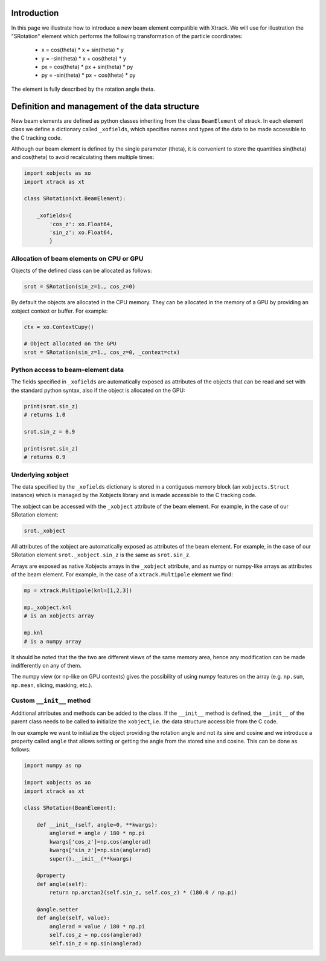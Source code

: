 Introduction
============

In this page we illustrate how to introduce a new beam element compatible with Xtrack.
We will use for illustration the "SRotation" element which performs the following transformation of the particle coordinates:

 - x  =  cos(theta) * x + sin(theta) * y
 - y  = -sin(theta) * x + cos(theta) * y
 - px  =  cos(theta) * px + sin(theta) * py
 - py  = -sin(theta) * px + cos(theta) * py

The element is fully described by the rotation angle theta.


Definition and management of the data structure
===============================================

New beam elements are defined as python classes inheriting from the class ``BeamElement`` of xtrack.
In each element class we define a dictionary called ``_xofields``, which specifies names and types of the data to be made accessible to the C tracking code.

Although our beam element is defined by the single parameter (theta), it is convenient to store the quantities sin(theta) and cos(theta) to avoid recalculating them multiple times:

.. code-block:: python

    import xobjects as xo
    import xtrack as xt

    class SRotation(xt.BeamElement):

        _xofields={
            'cos_z': xo.Float64,
            'sin_z': xo.Float64,
            }

Allocation of beam elements on CPU or GPU
-----------------------------------------

Objects of the defined class can be allocated as follows:

.. code-block:: python

    srot = SRotation(sin_z=1., cos_z=0)

By default the objects are allocated in the CPU memory. They can be allocated in the memory of a GPU by providing an xobject context or buffer. For example:

.. code-block:: python

    ctx = xo.ContextCupy()

    # Object allocated on the GPU
    srot = SRotation(sin_z=1., cos_z=0, _context=ctx)

Python access to beam-element data
----------------------------------

The fields specified in ``_xofields`` are automatically exposed as attributes of the objects that can be read and set with the standard python syntax, also if the object is allocated on the GPU:

.. code-block:: python

    print(srot.sin_z)
    # returns 1.0

    srot.sin_z = 0.9

    print(srot.sin_z)
    # returns 0.9


Underlying xobject
------------------

The data specified by the ``_xofields`` dictionary is stored in a contiguous memory
block (an ``xobjects.Struct`` instance) which is managed by the Xobjects library
and is made accessible to the C tracking code.

The xobject can be accessed with the ``_xobject`` attribute of the beam element.
For example, in the case of our SRotation element:

.. code-block:: python

    srot._xobject

All attributes of the xobject are automatically exposed as attributes of the beam element.
For example, in the case of our SRotation element ``srot._xobject.sin_z`` is the
same as ``srot.sin_z``.

Arrays are exposed as native Xobjects arrays in the ``_xobject`` attribute, and
as numpy or numpy-like arrays as attributes of the beam element. For example, in
the case of a ``xtrack.Multipole`` element we find:

.. code-block:: python

    mp = xtrack.Multipole(knl=[1,2,3])

    mp._xobject.knl
    # is an xobjects array

    mp.knl
    # is a numpy array

It should be noted that the the two are different views of the same memory area,
hence any modification can be made indifferently on any of them.

The numpy view (or np-like on GPU contexts) gives the possibility of using 
numpy features on the array (e.g. ``np.sum``, ``np.mean``, slicing, masking, etc.).




Custom ``__init__`` method
--------------------------

Additional attributes and methods can be added to the class. If the ``__init__``
method is defined, the ``__init__`` of the parent class needs to be called to
initialize the ``xobject``, i.e. the data structure accessible from the C code.

In our example we want to initialize the object providing the rotation angle and
not its sine and cosine and we introduce a property called ``angle`` that allows
setting or getting the angle from the stored sine and cosine. This can be done
as follows:

.. code-block:: python

    import numpy as np

    import xobjects as xo
    import xtrack as xt

    class SRotation(BeamElement):

        def __init__(self, angle=0, **kwargs):
            anglerad = angle / 180 * np.pi
            kwargs['cos_z']=np.cos(anglerad)
            kwargs['sin_z']=np.sin(anglerad)
            super().__init__(**kwargs)

        @property
        def angle(self):
            return np.arctan2(self.sin_z, self.cos_z) * (180.0 / np.pi)

        @angle.setter
        def angle(self, value):
            anglerad = value / 180 * np.pi
            self.cos_z = np.cos(anglerad)
            self.sin_z = np.sin(anglerad)


